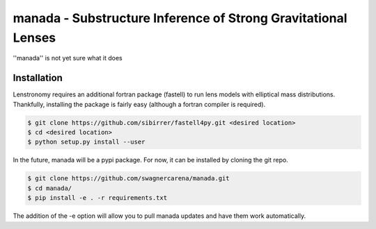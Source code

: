 ==========================================================================
manada - Substructure Inference of Strong Gravitational Lenses
==========================================================================

''manada'' is not yet sure what it does

Installation
------------

Lenstronomy requires an additional fortran package (fastell) to run lens models with elliptical mass distributions. Thankfully, installing the package is fairly easy (although a fortran compiler is required).

.. code-block:: bash

    $ git clone https://github.com/sibirrer/fastell4py.git <desired location>
    $ cd <desired location>
    $ python setup.py install --user


In the future, manada will be a pypi package. For now, it can be installed by cloning the git repo.

.. code-block:: bash

	$ git clone https://github.com/swagnercarena/manada.git
	$ cd manada/
	$ pip install -e . -r requirements.txt

The addition of the -e option will allow you to pull manada updates and have them work automatically.